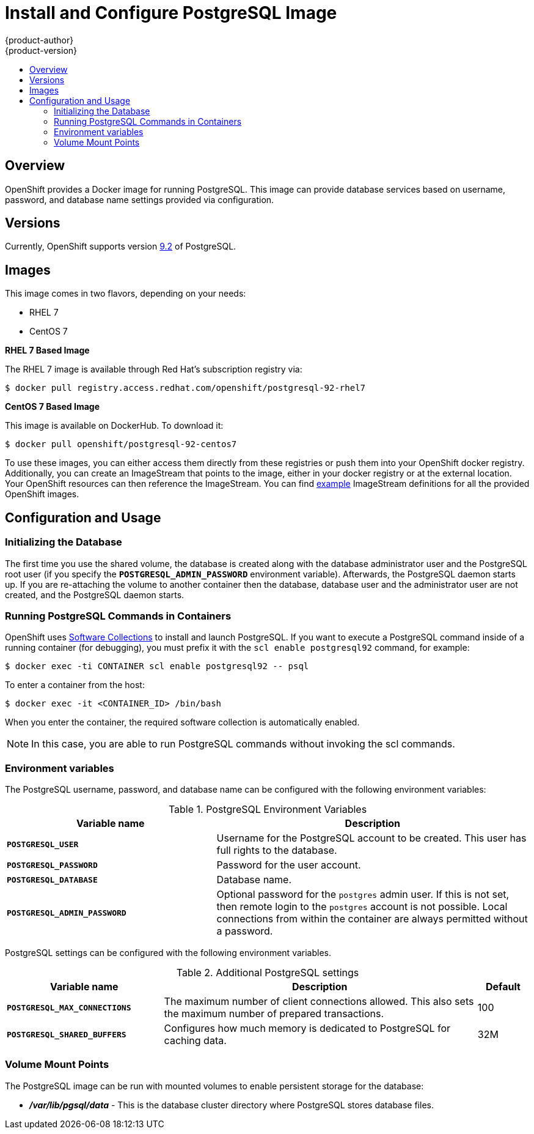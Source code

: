 = Install and Configure PostgreSQL Image
{product-author}
{product-version}
:data-uri:
:icons:
:experimental:
:toc: macro
:toc-title:

toc::[]

== Overview
OpenShift provides a Docker image for running PostgreSQL.  This image can 
provide database services based on username, password, and database name 
settings provided via configuration.

== Versions
Currently, OpenShift supports version
https://github.com/openshift/postgresql/tree/master/9.2[9.2] of PostgreSQL.

== Images

This image comes in two flavors, depending on your needs:

* RHEL 7
* CentOS 7

*RHEL 7 Based Image*

The RHEL 7 image is available through Red Hat's subscription registry via:

----
$ docker pull registry.access.redhat.com/openshift/postgresql-92-rhel7
----

*CentOS 7 Based Image*

This image is available on DockerHub. To download it:

----
$ docker pull openshift/postgresql-92-centos7
----

To use these images, you can either access them directly from these
registries or push them into your OpenShift docker registry. Additionally,
you can create an ImageStream that points to the image,
either in your docker registry or at the external location. Your OpenShift
resources can then reference the ImageStream. You can find
https://github.com/openshift/origin/tree/master/examples/image-streams[example]
ImageStream definitions for all the provided OpenShift images.

== Configuration and Usage

=== Initializing the Database

The first time you use the shared volume, the database is created along with 
the database administrator user and the PostgreSQL root user (if you specify 
the `*POSTGRESQL_ADMIN_PASSWORD*` environment variable).  Afterwards, the 
PostgreSQL daemon starts up. If you are re-attaching the volume to another 
container then the database, database user and the administrator user are 
not created, and the PostgreSQL daemon starts.

=== Running PostgreSQL Commands in Containers

OpenShift uses https://www.softwarecollections.org/[Software Collections] to
install and launch PostgreSQL. If you want to execute a PostgreSQL command 
inside of a running container (for debugging), you must prefix it with the 
`scl enable postgresql92` command, for example:

----
$ docker exec -ti CONTAINER scl enable postgresql92 -- psql
----

To enter a container from the host:

----
$ docker exec -it <CONTAINER_ID> /bin/bash
----

When you enter the container, the required software collection is 
automatically enabled.

[NOTE]
====
In this case, you are able to run PostgreSQL commands without invoking the scl 
commands.
====

=== Environment variables

The PostgreSQL username, password, and database name can be configured with 
the following environment variables:

.PostgreSQL Environment Variables
[cols="4a,6a",options="header"]
|===

|Variable name |Description

|`*POSTGRESQL_USER*`
|Username for the PostgreSQL account to be created. This user has full rights to
the database.

|`*POSTGRESQL_PASSWORD*`
|Password for the user account.

|`*POSTGRESQL_DATABASE*`
|Database name.

|`*POSTGRESQL_ADMIN_PASSWORD*`
|Optional password for the `postgres` admin user. If this is not set, then
remote login to the `postgres` account is not possible. Local connections from
within the container are always permitted without a password.
|===

PostgreSQL settings can be configured with the following environment variables.

.Additional PostgreSQL settings
[cols="3a,6a,1a",options="header"]
|===

|Variable name |Description |Default

|`*POSTGRESQL_MAX_CONNECTIONS*`
|The maximum number of client connections allowed. This also sets the maximum
number of prepared transactions.
|100

|`*POSTGRESQL_SHARED_BUFFERS*`
|Configures how much memory is dedicated to PostgreSQL for caching data.
|32M
|===

=== Volume Mount Points

The PostgreSQL image can be run with mounted volumes to enable persistent 
storage for the database:

* *_/var/lib/pgsql/data_* - This is the database cluster directory where
PostgreSQL stores database files.
